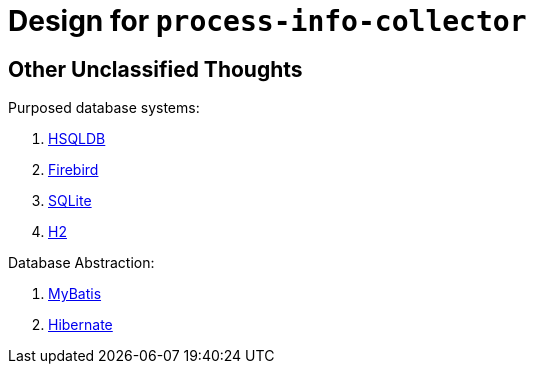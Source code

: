 = Design for `process-info-collector`

== Other Unclassified Thoughts

Purposed database systems:

. link:http://hsqldb.org/index.html[HSQLDB]
. link:https://firebirdsql.org/en/start/[Firebird]
. link:https://sqlite.org[SQLite]
. link:http://h2database.com/html/main.html[H2]

Database Abstraction:

. link:https://mybatis.org/[MyBatis]
. link:https://hibernate.org/[Hibernate]

